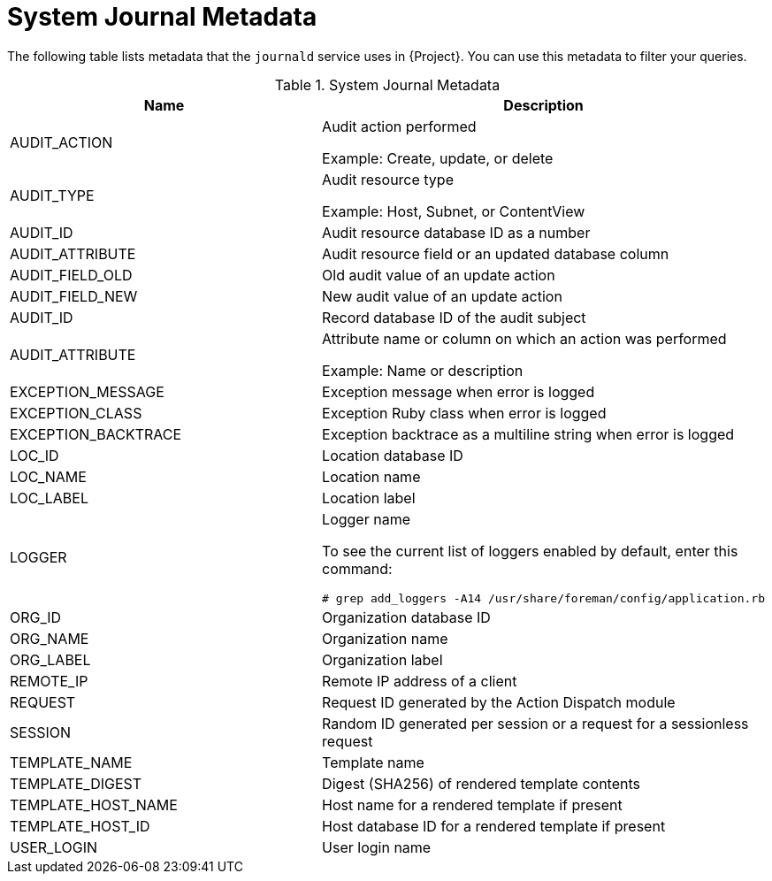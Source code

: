 [id="system-journal-metadata_{context}"]
= System Journal Metadata

The following table lists metadata that the `journald` service uses in {Project}.
You can use this metadata to filter your queries.

.System Journal Metadata
[options="header"]
|====
|Name|Description
|AUDIT_ACTION|Audit action performed

Example: Create, update, or delete
|AUDIT_TYPE|Audit resource type

Example: Host, Subnet, or ContentView
|AUDIT_ID|Audit resource database ID as a number
|AUDIT_ATTRIBUTE|Audit resource field or an updated database column
|AUDIT_FIELD_OLD|Old audit value of an update action
|AUDIT_FIELD_NEW|New audit value of an update action
|AUDIT_ID|Record database ID of the audit subject
|AUDIT_ATTRIBUTE|Attribute name or column on which an action was performed

Example: Name or description
|EXCEPTION_MESSAGE|Exception message when error is logged
|EXCEPTION_CLASS|Exception Ruby class when error is logged
|EXCEPTION_BACKTRACE|Exception backtrace as a multiline string when error is logged
|LOC_ID|Location database ID
|LOC_NAME|Location name
|LOC_LABEL|Location label
|LOGGER
a|Logger name

To see the current list of loggers enabled by default, enter this command:

[options="nowrap" subs="+quotes,attributes"]
----
# grep add_loggers -A14 /usr/share/foreman/config/application.rb
----
|ORG_ID|Organization database ID
|ORG_NAME|Organization name
|ORG_LABEL|Organization label
|REMOTE_IP|Remote IP address of a client
|REQUEST|Request ID generated by the Action Dispatch module
|SESSION|Random ID generated per session or a request for a sessionless request
|TEMPLATE_NAME|Template name
|TEMPLATE_DIGEST|Digest (SHA256) of rendered template contents
|TEMPLATE_HOST_NAME|Host name for a rendered template if present
|TEMPLATE_HOST_ID|Host database ID for a rendered template if present
|USER_LOGIN|User login name
|====